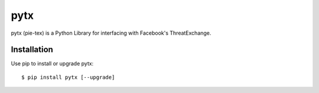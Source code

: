 pytx
=====================================================================

pytx (pie-tex) is a Python Library for interfacing with Facebook's ThreatExchange.

Installation
------------

Use pip to install or upgrade pytx::

    $ pip install pytx [--upgrade]
